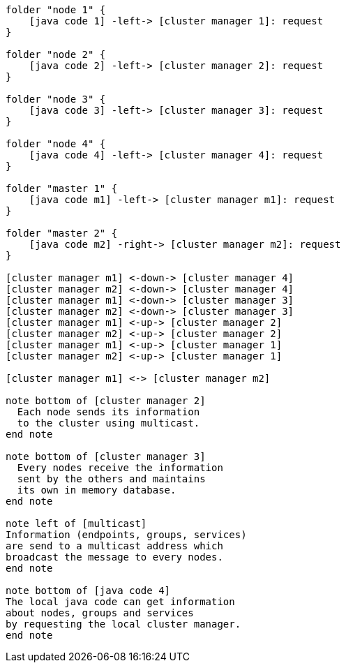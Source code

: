 [plantuml,multicast-cluster, svg]
....

folder "node 1" {
    [java code 1] -left-> [cluster manager 1]: request
}

folder "node 2" {
    [java code 2] -left-> [cluster manager 2]: request
}

folder "node 3" {
    [java code 3] -left-> [cluster manager 3]: request
}

folder "node 4" {
    [java code 4] -left-> [cluster manager 4]: request
}

folder "master 1" {
    [java code m1] -left-> [cluster manager m1]: request
}

folder "master 2" {
    [java code m2] -right-> [cluster manager m2]: request
}

[cluster manager m1] <-down-> [cluster manager 4]
[cluster manager m2] <-down-> [cluster manager 4]
[cluster manager m1] <-down-> [cluster manager 3]
[cluster manager m2] <-down-> [cluster manager 3]
[cluster manager m1] <-up-> [cluster manager 2]
[cluster manager m2] <-up-> [cluster manager 2]
[cluster manager m1] <-up-> [cluster manager 1]
[cluster manager m2] <-up-> [cluster manager 1]

[cluster manager m1] <-> [cluster manager m2]

note bottom of [cluster manager 2]
  Each node sends its information
  to the cluster using multicast.
end note

note bottom of [cluster manager 3]
  Every nodes receive the information
  sent by the others and maintains
  its own in memory database.
end note

note left of [multicast]
Information (endpoints, groups, services)
are send to a multicast address which
broadcast the message to every nodes.
end note

note bottom of [java code 4]
The local java code can get information
about nodes, groups and services
by requesting the local cluster manager.
end note
....